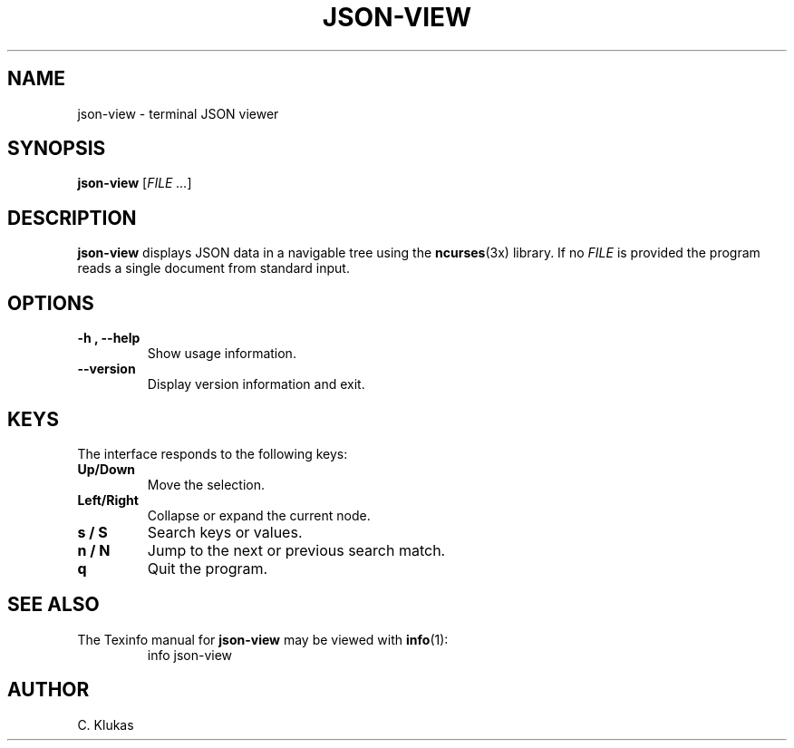
.TH "JSON-VIEW" "1" "May 2025" "json-view 1.0" "User Commands"
.SH NAME
json-view \- terminal JSON viewer
.SH SYNOPSIS
.B json-view
.RI [ FILE\ .\|.\|. ]
.SH DESCRIPTION
.B json-view
displays JSON data in a navigable tree using the
.BR ncurses (3x)
library.  If no
.I FILE
is provided the program reads a single document from standard input.
.SH OPTIONS
.TP
.B -h , --help
Show usage information.
.TP
.B --version
Display version information and exit.
.SH KEYS
The interface responds to the following keys:
.TP
.B Up/Down
Move the selection.
.TP
.B Left/Right
Collapse or expand the current node.
.TP
.B s / S
Search keys or values.
.TP
.B n / N
Jump to the next or previous search match.
.TP
.B q
Quit the program.
.SH SEE ALSO
The Texinfo manual for
.B json-view
may be viewed with
.BR info (1):
.RS
.nf
info json-view
.fi
.RE
.SH AUTHOR
C. Klukas
